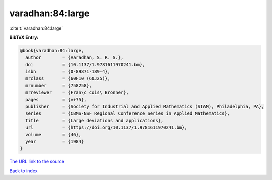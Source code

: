 varadhan:84:large
=================

:cite:t:`varadhan:84:large`

**BibTeX Entry:**

.. code-block:: bibtex

   @book{varadhan:84:large,
     author        = {Varadhan, S. R. S.},
     doi           = {10.1137/1.9781611970241.bm},
     isbn          = {0-89871-189-4},
     mrclass       = {60F10 (60J25)},
     mrnumber      = {758258},
     mrreviewer    = {Fran\c cois\ Bronner},
     pages         = {v+75},
     publisher     = {Society for Industrial and Applied Mathematics (SIAM), Philadelphia, PA},
     series        = {CBMS-NSF Regional Conference Series in Applied Mathematics},
     title         = {Large deviations and applications},
     url           = {https://doi.org/10.1137/1.9781611970241.bm},
     volume        = {46},
     year          = {1984}
   }

`The URL link to the source <https://doi.org/10.1137/1.9781611970241.bm>`__


`Back to index <../By-Cite-Keys.html>`__
